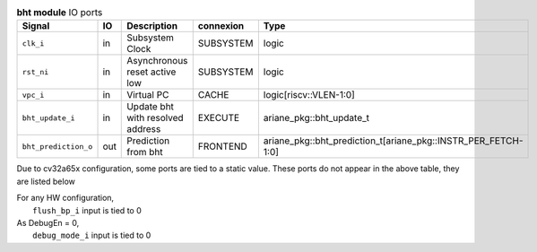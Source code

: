 ..
   Copyright 2024 Thales DIS France SAS
   Licensed under the Solderpad Hardware License, Version 2.1 (the "License");
   you may not use this file except in compliance with the License.
   SPDX-License-Identifier: Apache-2.0 WITH SHL-2.1
   You may obtain a copy of the License at https://solderpad.org/licenses/

   Original Author: Jean-Roch COULON - Thales

.. _CVA6_bht_ports:

.. list-table:: **bht module** IO ports
   :header-rows: 1

   * - Signal
     - IO
     - Description
     - connexion
     - Type

   * - ``clk_i``
     - in
     - Subsystem Clock
     - SUBSYSTEM
     - logic

   * - ``rst_ni``
     - in
     - Asynchronous reset active low
     - SUBSYSTEM
     - logic

   * - ``vpc_i``
     - in
     - Virtual PC
     - CACHE
     - logic[riscv::VLEN-1:0]

   * - ``bht_update_i``
     - in
     - Update bht with resolved address
     - EXECUTE
     - ariane_pkg::bht_update_t

   * - ``bht_prediction_o``
     - out
     - Prediction from bht
     - FRONTEND
     - ariane_pkg::bht_prediction_t[ariane_pkg::INSTR_PER_FETCH-1:0]

Due to cv32a65x configuration, some ports are tied to a static value. These ports do not appear in the above table, they are listed below

| For any HW configuration,
|   ``flush_bp_i`` input is tied to 0
| As DebugEn = 0,
|   ``debug_mode_i`` input is tied to 0

